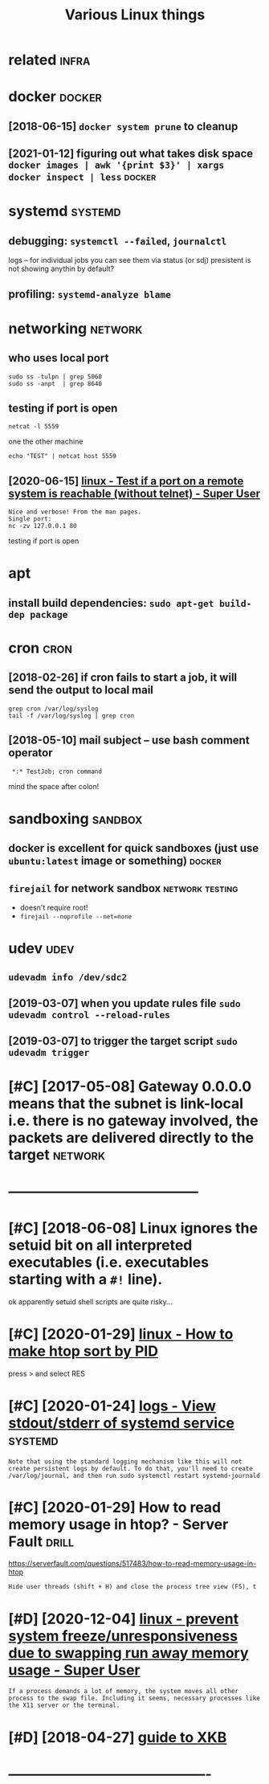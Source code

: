 #+TITLE: Various Linux things
#+logseq_title: linux
#+filetags: linux

* related                                                             :infra:
:PROPERTIES:
:ID:       rltd
:END:

* docker                                                             :docker:
:PROPERTIES:
:ID:       dckr
:END:
** [2018-06-15] ~docker system prune~ to cleanup
:PROPERTIES:
:ID:       dckrsystmprntclnp
:END:
** [2021-01-12] figuring out what takes disk space  ~docker images | awk '{print $3}' | xargs docker inspect | less~ :docker:
:PROPERTIES:
:ID:       fgrngtwhttksdskspcdckrmgswkprntxrgsdckrnspctlss
:END:

* systemd                                                           :systemd:
:PROPERTIES:
:ID:       systmd
:END:
** debugging: ~systemctl --failed~,  ~journalctl~
:PROPERTIES:
:ID:       dbggngsystmctlfldjrnlctl
:END:
logs -- for individual jobs you can see them via status (or sdj)
presistent is not showing anythin by default?
** profiling: ~systemd-analyze blame~
:PROPERTIES:
:ID:       prflngsystmdnlyzblm
:END:

* networking                                                        :network:
:PROPERTIES:
:ID:       ntwrkng
:END:
** who uses local port
:PROPERTIES:
:ID:       whsslclprt
:END:
: sudo ss -tulpn | grep 5060
: sudo ss -anpt  | grep 8640
** testing if port is open
:PROPERTIES:
:ID:       tstngfprtspn
:END:
: netcat -l 5559

one the other machine
: echo "TEST" | netcat host 5559

** [2020-06-15] [[https://superuser.com/questions/621870/test-if-a-port-on-a-remote-system-is-reachable-without-telnet][linux - Test if a port on a remote system is reachable (without telnet) - Super User]]
:PROPERTIES:
:ID:       ssprsrcmqstnststfprtnrmtstsystmsrchblwthttlntsprsr
:END:
: Nice and verbose! From the man pages.
: Single port:
: nc -zv 127.0.0.1 80

testing if port is open
* apt
:PROPERTIES:
:ID:       pt
:END:
** install build dependencies: ~sudo apt-get build-dep package~
:PROPERTIES:
:ID:       nstllblddpndncssdptgtblddppckg
:END:

* cron                                                                 :cron:
:PROPERTIES:
:ID:       crn
:END:
** [2018-02-26] if cron fails to start a job, it will send the output to local mail
:PROPERTIES:
:ID:       fcrnflststrtjbtwllsndthtpttlclml
:END:
: grep cron /var/log/syslog
: tail -f /var/log/syslog | grep cron
** [2018-05-10] mail subject -- use bash comment operator
:PROPERTIES:
:ID:       mlsbjctsbshcmmntprtr
:END:
:  *:* TestJob; cron command

mind the space after colon!

* sandboxing                                                        :sandbox:
:PROPERTIES:
:ID:       sndbxng
:END:
** docker is excellent for quick sandboxes (just use ~ubuntu:latest~ image or something) :docker:
:PROPERTIES:
:ID:       dckrsxcllntfrqcksndbxsjstsbntltstmgrsmthng
:END:
** ~firejail~ for network sandbox                           :network:testing:
:PROPERTIES:
:ID:       frjlfrntwrksndbx
:END:
- doesn't require root!
- ~firejail --noprofile --net=none~

* udev                                                                 :udev:
:PROPERTIES:
:ID:       dv
:END:
** ~udevadm info /dev/sdc2~
:PROPERTIES:
:ID:       dvdmnfdvsdc
:END:
** [2019-03-07] when you update rules file ~sudo udevadm control --reload-rules~
:PROPERTIES:
:ID:       whnypdtrlsflsddvdmcntrlrldrls
:END:
** [2019-03-07] to trigger the target script ~sudo udevadm trigger~
:PROPERTIES:
:ID:       ttrggrthtrgtscrptsddvdmtrggr
:END:

* [#C] [2017-05-08] Gateway 0.0.0.0 means that the subnet is link-local i.e. there is no gateway involved, the packets are delivered directly to the target :network:
:PROPERTIES:
:ID:       gtwymnsthtthsbntslnklclthhpcktsrdlvrddrctlytthtrgt
:END:

* -----------------------------------------
:PROPERTIES:
:ID:       2054_2099
:END:

* [#C] [2018-06-08] Linux ignores the setuid bit on all interpreted executables (i.e. executables starting with a ~#!~ line).
:PROPERTIES:
:ID:       lnxgnrsthstdbtnllntrprtdxctblsxctblsstrtngwthln
:END:
ok apparently setuid shell scripts are quite risky...
* [#C] [2020-01-29] [[https://superuser.com/questions/275873/how-to-make-htop-sort-by-pid][linux - How to make htop sort by PID]]
:PROPERTIES:
:ID:       ssprsrcmqstnshwtmkhtpsrtbypdlnxhwtmkhtpsrtbypd
:END:
press > and select RES
* [#C] [2020-01-24] [[https://unix.stackexchange.com/questions/20399/view-stdout-stderr-of-systemd-service][logs - View stdout/stderr of systemd service]] :systemd:
:PROPERTIES:
:ID:       snxstckxchngcmqstnsvwstdtlgsvwstdtstdrrfsystmdsrvc
:END:
: Note that using the standard logging mechanism like this will not create persistent logs by default. To do that, you'll need to create /var/log/journal, and then run sudo systemctl restart systemd-journald
* [#C] [2020-01-29] How to read memory usage in htop? - Server Fault  :drill:
:PROPERTIES:
:ID:       873c3c56-09ec-4783-aa15-b69a9ed1e6a5
:END:
https://serverfault.com/questions/517483/how-to-read-memory-usage-in-htop
: Hide user threads (shift + H) and close the process tree view (F5), t
* [#D] [2020-12-04] [[https://superuser.com/questions/1115983/prevent-system-freeze-unresponsiveness-due-to-swapping-run-away-memory-usage][linux - prevent system freeze/unresponsiveness due to swapping run away memory usage - Super User]]
:PROPERTIES:
:ID:       ssprsrcmqstnsprvntsystmfrssdtswppngrnwymmrysgsprsr
:END:
: If a process demands a lot of memory, the system moves all other process to the swap file. Including it seems, necessary processes like the X11 server or the terminal.
* [#D] [2018-04-27] [[https://medium.com/@damko/a-simple-humble-but-comprehensive-guide-to-xkb-for-linux-6f1ad5e13450][guide to XKB]]
:PROPERTIES:
:ID:       smdmcmdmksmplhmblbtcmprhnsvgdtxkbfrlnxfdgdtxkb
:END:

* -------------------------------------------
:PROPERTIES:
:ID:       3696_3742
:END:

